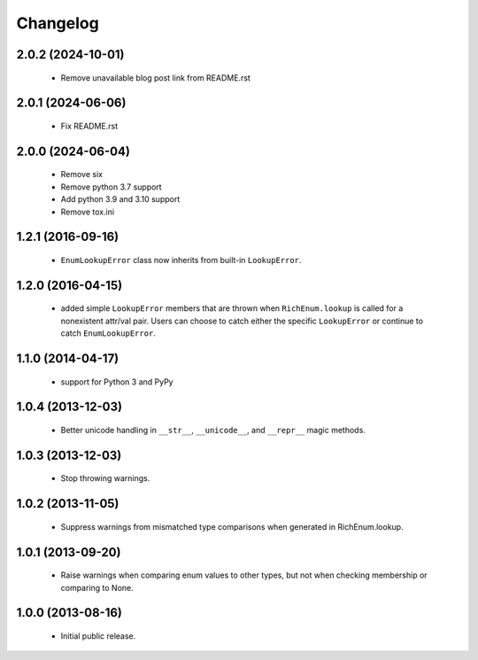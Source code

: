 =========
Changelog
=========

------------------
2.0.2 (2024-10-01)
------------------
    - Remove unavailable blog post link from README.rst

------------------
2.0.1 (2024-06-06)
------------------
    - Fix README.rst

------------------
2.0.0 (2024-06-04)
------------------
    - Remove six
    - Remove python 3.7 support
    - Add python 3.9 and 3.10 support
    - Remove tox.ini

------------------
1.2.1 (2016-09-16)
------------------
    - ``EnumLookupError`` class now inherits from built-in ``LookupError``.

------------------
1.2.0 (2016-04-15)
------------------
    - added simple ``LookupError`` members that are thrown when
      ``RichEnum.lookup`` is called for a nonexistent attr/val pair.
      Users can choose to catch either the specific ``LookupError`` or
      continue to catch ``EnumLookupError``.

------------------
1.1.0 (2014-04-17)
------------------
    - support for Python 3 and PyPy

------------------
1.0.4 (2013-12-03)
------------------
    - Better unicode handling in ``__str__``, ``__unicode__``, and
      ``__repr__`` magic methods.

------------------
1.0.3 (2013-12-03)
------------------
    - Stop throwing warnings.

------------------
1.0.2 (2013-11-05)
------------------
    - Suppress warnings from mismatched type comparisons when generated
      in RichEnum.lookup.

------------------
1.0.1 (2013-09-20)
------------------
    - Raise warnings when comparing enum values to other types, but not
      when checking membership or comparing to None.

------------------
1.0.0 (2013-08-16)
------------------
    - Initial public release.
